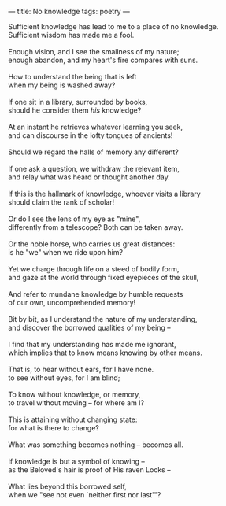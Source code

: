:PROPERTIES:
:ID:       19380B7E-C066-4634-AA43-CEDC6140F2A8
:SLUG:     no-knowledge
:END:
---
title: No knowledge
tags: poetry
---

#+BEGIN_VERSE
Sufficient knowledge has lead to me to a place of no knowledge.
Sufficient wisdom has made me a fool.

Enough vision, and I see the smallness of my nature;
enough abandon, and my heart's fire compares with suns.

How to understand the being that is left
when my being is washed away?

If one sit in a library, surrounded by books,
should he consider them /his/ knowledge?

At an instant he retrieves whatever learning you seek,
and can discourse in the lofty tongues of ancients!

Should we regard the halls of memory any different?

If one ask a question, we withdraw the relevant item,
and relay what was heard or thought another day.

If this is the hallmark of knowledge, whoever visits a library
should claim the rank of scholar!

Or do I see the lens of my eye as "mine",
differently from a telescope? Both can be taken away.

Or the noble horse, who carries us great distances:
is he "we" when we ride upon him?

Yet we charge through life on a steed of bodily form,
and gaze at the world through fixed eyepieces of the skull,

And refer to mundane knowledge by humble requests
of our own, uncomprehended memory!

Bit by bit, as I understand the nature of my understanding,
and discover the borrowed qualities of my being --

I find that my understanding has made me ignorant,
which implies that to know means knowing by other means.

That is, to hear without ears, for I have none.
to see without eyes, for I am blind;

To know without knowledge, or memory,
to travel without moving -- for where am I?

This is attaining without changing state:
for what is there to change?

What was something becomes nothing -- becomes all.

If knowledge is but a symbol of knowing --
as the Beloved's hair is proof of His raven Locks --

What lies beyond this borrowed self,
when we "see not even `neither first nor last'"?
#+END_VERSE

